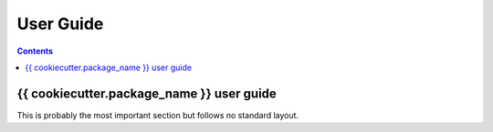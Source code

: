 ==========
User Guide
==========

.. contents::

{{ cookiecutter.package_name }} user guide
----------------------------------------------------

This is probably the most important section but follows no standard layout.
